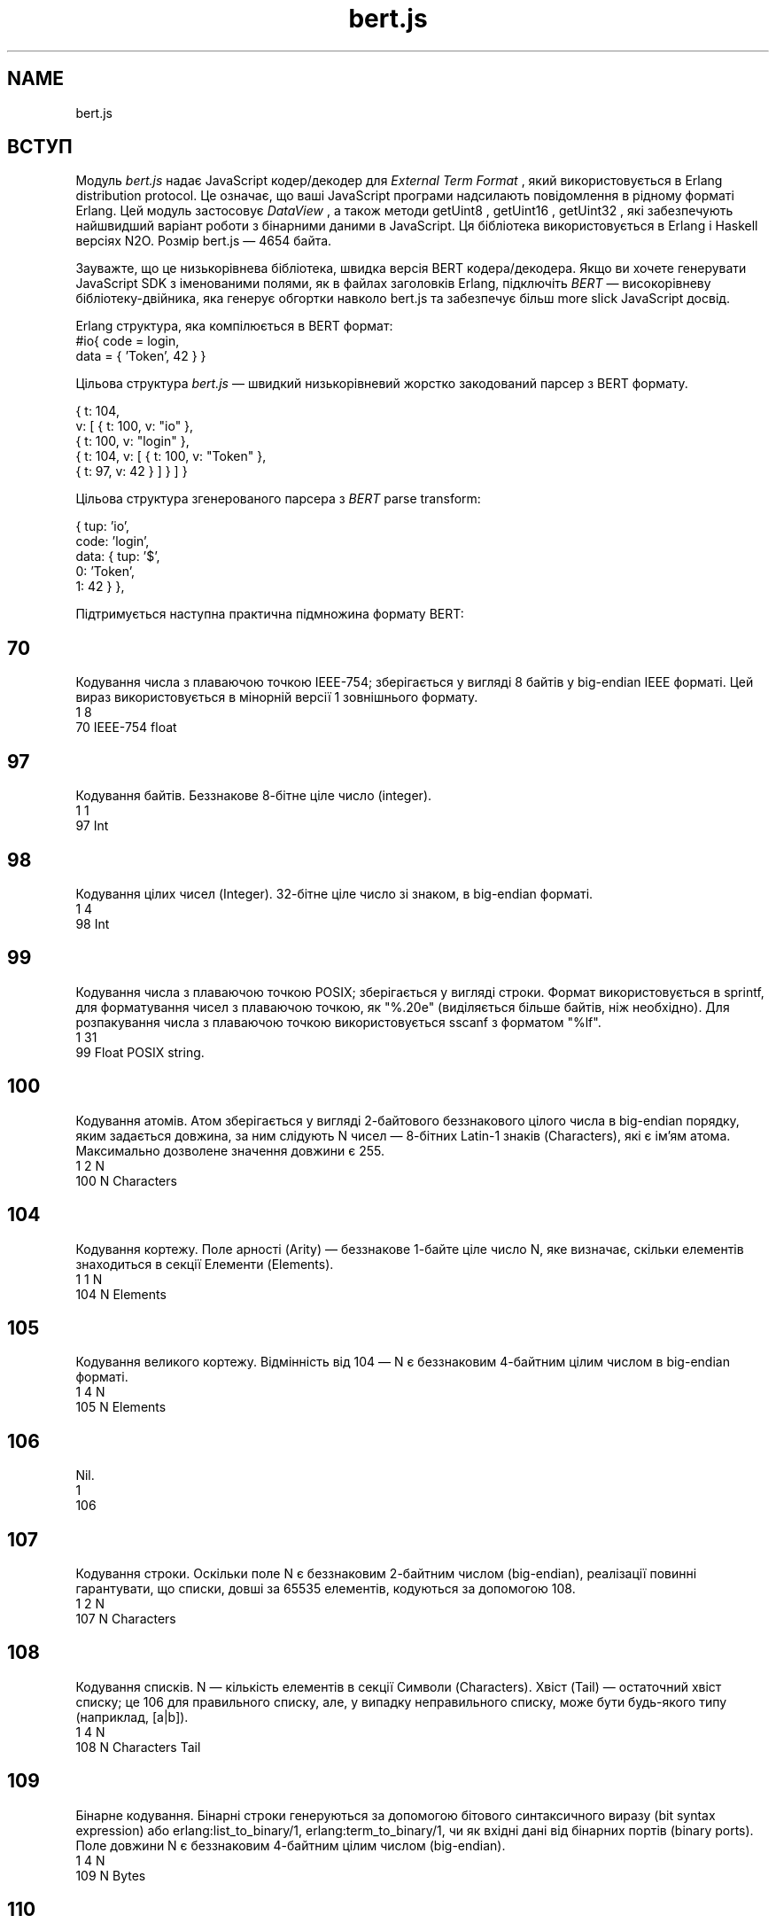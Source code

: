 .TH bert.js 1 "bert.js" "Synrc Research Center" "BERT.JS"
.SH NAME
bert.js

.SH ВСТУП
.LP
Модуль
\fIbert.js\fR\& надає JavaScript кодер/декодер для
\fIExternal Term Format\fR\& ,
який використовується в Erlang distribution protocol.
Це означає, що ваші JavaScript програми надсилають повідомлення
в рідному форматі Erlang. Цей модуль застосовує
\fIDataView\fR\& ,
а також методи
getUint8
,
getUint16
,
getUint32
, які забезпечують
найшвидший варіант роботи з бінарними даними в JavaScript.
Ця бібліотека використовується в Erlang і Haskell версіях N2O.
Розмір
bert.js
— 4654 байта.
.LP
Зауважте, що це низькорівнева бібліотека, швидка версія
BERT кодера/декодера. Якщо ви хочете генерувати
JavaScript SDK з іменованими полями, як в файлах заголовків Erlang,
підключіть
\fIBERT\fR\& —
високорівневу бібліотеку-двійника, яка генерує
обгортки навколо
bert.js
та забезпечує
більш more slick JavaScript досвід.
.LP
Erlang структура, яка компілюється в BERT формат:
.nf
#io{ code = login,
data = { 'Token', 42 } }
.fi
.LP
Цільова структура
\fIbert.js\fR\& — швидкий низькорівневий жорстко закодований парсер з BERT формату.
.LP
.nf
{ t: 104,
v: [ { t: 100, v: "io" },
{ t: 100, v: "login" },
{ t: 104, v: [ { t: 100, v: "Token" },
{ t: 97,  v: 42 } ] } ] }
.fi
.LP
Цільова структура згенерованого парсера з
\fIBERT\fR\& parse transform:
.LP
.nf
{ tup: 'io',
code: 'login',
data: { tup: '$',
0: 'Token',
1: 42 } },
.fi
.LP
Підтримується наступна практична підмножина формату BERT:

.SH 70
.LP
Кодування числа з плаваючою точкою IEEE-754; зберігається у вигляді 8 байтів у big-endian IEEE форматі.
Цей вираз використовується в мінорній версії 1 зовнішнього формату.
.nf
1    8
70   IEEE-754 float
.fi

.SH 97
.LP
Кодування байтів. Беззнакове 8-бітне ціле число (integer).
.nf
1    1
97   Int
.fi

.SH 98
.LP
Кодування цілих чисел (Integer). 32-бітне ціле число зі знаком, в big-endian форматі.
.nf
1    4
98   Int
.fi

.SH 99
.LP
Кодування числа з плаваючою точкою POSIX; зберігається у вигляді строки. Формат використовується в
sprintf, для форматування чисел з плаваючою точкою, як "%.20e" (виділяється більше байтів, ніж необхідно).
Для розпакування числа з плаваючою точкою використовується sscanf з форматом "%lf".
.nf
1    31
99   Float POSIX string.
.fi

.SH 100
.LP
Кодування атомів. Атом зберігається у вигляді 2-байтового беззнакового цілого числа в big-endian порядку,
яким задається довжина, за ним слідують N чисел — 8-бітних Latin-1 знаків (Characters), які є ім'ям атома.
Максимально дозволене значення довжини є 255.
.nf
1    2    N
100  N    Characters
.fi

.SH 104
.LP
Кодування кортежу. Поле арності (Arity) — беззнакове 1-байте ціле число N, яке визначає,
скільки елементів знаходиться в секції Елементи (Elements).
.nf
1    1    N
104  N    Elements
.fi

.SH 105
.LP
Кодування великого кортежу. Відмінність від 104 — N є беззнаковим
4-байтним цілим числом в big-endian форматі.
.nf
1    4    N
105  N    Elements
.fi

.SH 106
.LP
Nil.
.nf
1
106
.fi

.SH 107
.LP
Кодування строки. Оскільки поле N є беззнаковим 2-байтним
числом (big-endian), реалізації повинні гарантувати, що списки,
довші за 65535 елементів, кодуються за допомогою 108.
.nf
1    2    N
107  N    Characters
.fi

.SH 108
.LP
Кодування списків. N — кількість елементів в секції Символи (Characters).
Хвіст (Tail) — остаточний хвіст списку; це 106 для правильного списку,
але, у випадку неправильного списку, може бути будь-якого типу (наприклад, [a|b]).
.nf
1    4    N
108  N    Characters  Tail
.fi

.SH 109
.LP
Бінарне кодування. Бінарні строки генеруються за допомогою бітового синтаксичного виразу (bit syntax expression) або
erlang:list_to_binary/1, erlang:term_to_binary/1, чи як
вхідні дані від бінарних портів (binary ports). Поле довжини N є
беззнаковим 4-байтним цілим числом (big-endian).
.nf
1    4    N
109  N    Bytes
.fi

.SH 110
.LP
Кодування малого bignum. Bignum зберігається в унарній формі з байтом знаку,
який дорівнює 0, якщо binum позитивний, і 1, якщо негативний.
При зберіганні цифр молодший байт зберігаються першим.
Для обчислення цілого числа можна використовувати наступну формулу:
.nf
1    1    1    n
110  n    Sign d(0)...d(n-1)
.fi
.LP
B = 256,
d
0
*B
0
+ d
1
*B
1
+ d
2
*B
2
+ ... d
N-1
*B
(n-1)

.SH 111
.LP
Кодування великого bignum.
Відмінність від 110 — поле довжини є беззнаковим 4-байтним цілим числом.
.nf
1    4    1    n
111  n    Sign d(0)...d(n-1)
.fi

.SH 115
.LP
Кодування малого атома. Атом зберігається у вигляді 1-байтового беззнакового цілого числа в big-endian порядку,
яким задається довжина, за ним слідують N чисел — 8-бітних Latin-1 знаків (Characters), які є ім'ям атома.
Максимально дозволене значення довжини є 16.
.nf
1    1    N
115  N    Characters
.fi

.SH 116
.LP
Кодування мапи (map). Поле N — беззнакове 4-байтне ціле число
в big-endian форматі, означає кількість пар "ключ-значення"
в map. Пари "ключ-значення" (Ki => Vi) кодуються
у секції Пари (Pairs) в наступному порядку: K1, V1, K2, V2,..., Kn, Vn.
Дублікати ключів не дозволені в одній і тій же map.
Вимагає OTP 17.
.nf
1    4    N
116  N    K1,V1,K2,V2,...
.fi

.SH 118
.LP
Кодування UTF8 атома. Атом зберігається у вигляді 2-байтового беззнакового цілого числа в big-endian порядку,
яким задається довжина, за ним слідують N байтів — закодовані в UTF-8 символи (Characters), які є ім'ям атома.
.nf
1    2    N
118  N    Characters
.fi

.SH 119
.LP
Кодування малого UTF8 атома. Атом зберігається у вигляді 1-байтового беззнакового цілого числа,
яким задається довжина, за ним слідують N байтів — закодовані в UTF-8 символи (Characters), які є ім'ям атома.
Довші атоми, закодовані в UTF-8, можна представити за допомогою 118.
.nf
1    1    N
119  N    Characters
.fi

.SH API
enc(json)
.LP
Кодує внутрішній JSON в двійковий буфер.
.nf
> enc({t: 119, v: "日本"})
Uint8Array([131,119,6,230,151,165,230,156,172])
.fi
dec(buffer)
.LP
Декодує двійковий буфер у внутрішній JSON.
.nf
> dec((new Uint8Array([131,119,6,230,151,165,230,156,172])).buffer)
{t: 119, v: "日本"}
.fi
bin(x)
.nf
> dec(enc(bin('N2O,')).buffer))
{t: 109, v: "N2O,"}
[131,109,0,0,0,4,78,50,79,44]
.fi
.LP
Створює JSON для двійкового кодування.
atom(x)
.LP
Створює JSON для кодування Latin-1 атома.
.nf
> dec(enc(atom('ok')).buffer))
{t: 100, v: "ok"}
[131,100,0,2,111,107]
.fi
string(x)
.LP
Створює JSON для кодування строки.
.nf
> dec(enc(string('ok')).buffer))
{t: 107, v: "ok"}
[131,107,0,2,111,107]
.fi
float(x)
.LP
Створює JSON для кодування числа з плаваючою точкою IEEE-754.
.nf
> dec(enc(float('123.13')).buffer)
{t: 70, v: 123.13}
[131,70,64,94,200,81,235,133,30,184]
.fi
number(x)
.LP
Створює JSON для кодування цілих чисел та великих чисел GMP.
.nf
> dec(enc(number('1')).buffer)
{t: 97, v: 1}
[131,97,1]
> dec(enc(number('100000000')).buffer)
{t: 98, v: 100000000}
[131,98,5,245,225,0]
> dec(enc(number('10000000000000000000000')).buffer)
{t: 110, v: 1e+22}
[131,110,10,0,0,0,64,178,186,201,224,25,30,2]
.fi
list(x,...)
.LP
Створює JSON для кодування списку.
.nf
> dec(enc(list(atom('1'),number('1'),bin('1'))).buffer)
{t: 108, v: [{t: 100, v: "1"},
{t: 97, v: 1},
{t: 109, v: "1"}]}
[131,108,0,0,0,3,100,0,1,49,97,1,109,0,0,0,1,49,106]
.fi
tuple(x,...)
.LP
Створює JSON для кодування кортежу.
.nf
> dec(enc(tuple(atom('1'),number('1'),bin('1'))).buffer)
{t: 104, v: [{t: 100, v: "1"},
{t: 97, v: 1},
{t: 109, v: "1"}]}
[131,104,3,100,0,1,49,97,1,109,0,0,0,1,49]
.fi
map(x,...)
.LP
Створює JSON для кодування мапи.
.nf
> dec(enc(map(
{k:bin('rent'),v:float(1.2)},
{k:atom('ok'),  v:list(number(1),float(1.0),bin('1'))})).buffer)
{t:116, v:[{k:{t:109,v:"rent"},v:{t:70, v:1.2}},
{k:{t:100,v:"ok"},  v:{t:108,v:[{t:97, v:1},
{t:70, v:1},
{t:109,v:"1"}]}}]}
[131,116,0,0,0,2,109,0,0,0,4,114,101,110,
116,70,63,243,51,51,51,51,51,51,100,0,2,
111,107,108,0,0,0,3,97,1,70,63,240,0,0,0,
0,0,0,109,0,0,0,1,49,106]
.fi

.SH ALSO
.LP
\fB\fIutf8.js(1)\fR\&\fR\&, \fB\fIieee754.js(1)\fR\&\fR\&, \fB\fIheart.js(1)\fR\&\fR\&, \fB\fInitro.js(1)\fR\&\fR\&, \fB\fImq.js(1)\fR\&\fR\&, \fB\fIn2o.js(1)\fR\&\fR\&